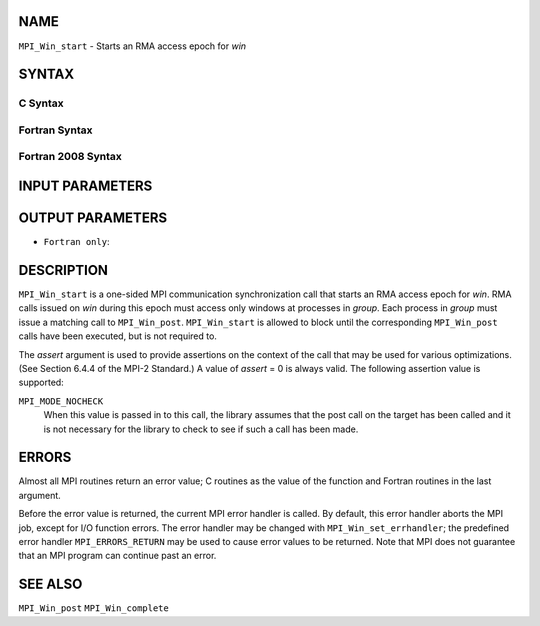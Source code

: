 NAME
----

``MPI_Win_start`` - Starts an RMA access epoch for *win*

SYNTAX
------

C Syntax
~~~~~~~~

.. code-block:: c
   :linenos:

   #include <mpi.h>
   int MPI_Win_start(MPI_Group group, int assert, MPI_Win win)

Fortran Syntax
~~~~~~~~~~~~~~

.. code-block:: fortran
   :linenos:

   USE MPI
   ! or the older form: INCLUDE 'mpif.h'
   MPI_WIN_START(GROUP, ASSERT, WIN, IERROR)
   	INTEGER GROUP, ASSERT, WIN, IERROR

Fortran 2008 Syntax
~~~~~~~~~~~~~~~~~~~

.. code-block:: fortran
   :linenos:

   USE mpi_f08
   MPI_Win_start(group, assert, win, ierror)
   	TYPE(MPI_Group), INTENT(IN) :: group
   	INTEGER, INTENT(IN) :: assert
   	TYPE(MPI_Win), INTENT(IN) :: win
   	INTEGER, OPTIONAL, INTENT(OUT) :: ierror

INPUT PARAMETERS
----------------




OUTPUT PARAMETERS
-----------------

* ``Fortran only``: 

DESCRIPTION
-----------

``MPI_Win_start`` is a one-sided MPI communication synchronization call that
starts an RMA access epoch for *win*. RMA calls issued on *win* during
this epoch must access only windows at processes in *group*. Each
process in *group* must issue a matching call to ``MPI_Win_post``.
``MPI_Win_start`` is allowed to block until the corresponding ``MPI_Win_post``
calls have been executed, but is not required to.

The *assert* argument is used to provide assertions on the context of
the call that may be used for various optimizations. (See Section 6.4.4
of the MPI-2 Standard.) A value of *assert* = 0 is always valid. The
following assertion value is supported:

``MPI_MODE_NOCHECK``
   When this value is passed in to this call, the library assumes that
   the post call on the target has been called and it is not necessary
   for the library to check to see if such a call has been made.

ERRORS
------

Almost all MPI routines return an error value; C routines as the value
of the function and Fortran routines in the last argument.

Before the error value is returned, the current MPI error handler is
called. By default, this error handler aborts the MPI job, except for
I/O function errors. The error handler may be changed with
``MPI_Win_set_errhandler``; the predefined error handler ``MPI_ERRORS_RETURN``
may be used to cause error values to be returned. Note that MPI does not
guarantee that an MPI program can continue past an error.

SEE ALSO
--------

| ``MPI_Win_post`` ``MPI_Win_complete``
